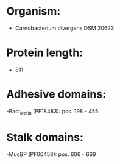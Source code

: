 * Organism:
- Carnobacterium divergens DSM 20623
* Protein length:
- 811
* Adhesive domains:
-Bact_lectin (PF18483): pos. 198 - 455
* Stalk domains:
-MucBP (PF06458): pos. 606 - 669

